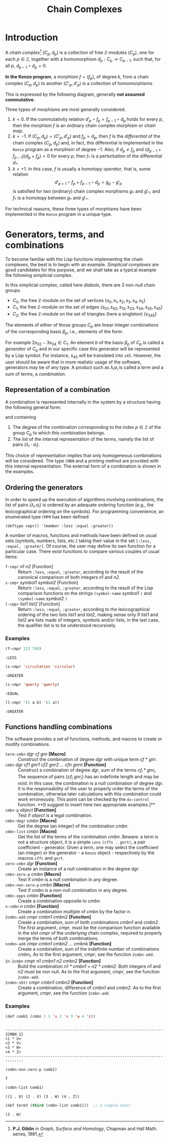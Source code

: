#+TITLE: Chain Complexes
#+OPTIONS: toc:nil num:nil
#+PROPERTY: header-args :eval never-export :exports both :tangle yes  :results value verbatim

#+BEGIN_SRC lisp :exports none :results silent
(ql:quickload "kenzo")
(use-package :cat)
#+END_SRC

* Introduction

  A /chain complex/[fn:1] $(C_p, d_p)$ is a collection of free
  \(\mathbb{Z}\)-modules $(C_p)$, one for each \(p\in\mathbb{Z}\), together
  with a homomorphism $d_p : C_p \rightarrow C_{p-1}$, such that, for all $p$,
  $d_{p-1} \circ d_p = 0$.

  *In the Kenzo program*, a /morphism/ $f=(f_p)$, of degree $k$, from a chain
  complex $(C_p, d_p)$ to another $(C'_p, d'_p)$ is a collection of
  homomorphisms
  \begin{equation*}
  f_p : C_p \rightarrow C'_{p+k}.
  \end{equation*}

  This is expressed by the following diagram, generally *not assumed commutative.*
  \begin{equation*}
  \begin{aligned}
  \cdots & \leftarrow & C_{p-1} & \quad\xleftarrow{d_p} & C_p & \quad\xleftarrow{d_{p+1}} & C_{p+1}  & \quad\leftarrow & \cdots \\
         &    & f_{p-1} \Bigg\downarrow &    & f_p \Bigg\downarrow &    & f_{p+1} \Bigg\downarrow \\
  \cdots & \leftarrow & C'_{p+k-1} & \quad\xleftarrow{d'_{p+k}} & C'_{p+k} &
         \quad\xleftarrow{d'_{p+k+1}} & C'_{p+k+1} & \quad\leftarrow & \cdots
  \end{aligned}
  \end{equation*}

  Three types of morphisms are most generally considered.

  1. $k=0$. If the commutativity relation $d'_p\circ f_p=f_{p-1}\circ d_p$
     holds for every $p$, then the morphism $f$ is an ordinary chain complex
     morphism or /chain map/.
  2. $k=-1$. If $(C_p,d_p)=(C'_p,d'_p)$ and $f_p=d_p$, then $f$ is the
     /differential/ of the chain complex $(C_p,d_p)$ and, in fact, this
     differential is implemented in the =Kenzo= program as a morphism of degree
     $-1$. Also, if $d_p \neq f_p$ and $(d_{p-1}+f_{p-1})(d_p+f_p) = 0$ for
     every $p$, then $f_\ast$ is a perturbation of the differential $d_\ast$.
  3. $k=+1$. In this case, $f$ is usually a /homotopy operator/, that is, some
     relation $$d'_{p+1}\circ f_p+f_{p-1}\circ d_p=g_p-g'_p$$ is satisfied for
     two (ordinary) chain complex morphisms $g_\ast$ and $g'_\ast$, and $f_\ast$
     is a homotopy between $g_\ast$ and $g'_\ast$.

  For technical reasons, these three types of morphisms have been implemented
  in the =Kenzo= program in a unique type.

* Generators, terms, and combinations

  To become familiar with the Lisp functions implementing the chain complexes,
  the best is to begin with an example. /Simplicial complexes/ are good
  candidates for this purpose, and we shall take as a typical example the
  following simplicial complex.

  [[./img/diabolo.png]]

  In this simplicial complex, called here /diabolo/, there are 3 non-null chain
  groups.

  - $C_0$, the free \(\mathbb{Z}\)-module on the set of vertices
    $\{s_0,s_1,s_2,s_3,s_4,s_5\}$
  - $C_1$, the free \(\mathbb{Z}\)-module on the set of edges
    $\{s_{01},s_{02},s_{12},s_{23},s_{34},s_{35}, s_{45}\}$
  - $C_2$, the free \(\mathbb{Z}\)-module on the set of triangles (here a
    singleton) $\{s_{345}\}$

  The elements of either of those groups $C_p$ are linear integer combinations
  of the corresponding basis $\beta_p$, i.e., elements of the form:

  \begin{equation*}
  \sum_{b \in \beta_p} \lambda_b b.
  \end{equation*}

  For example $2 s_{02} - 3 s_{34} \in C_1$. An element $b$ of the basis
  $\beta_p$ of $C_p$ is called a /generator/ of $C_p$ and in our specific case
  this generator will be represented by a Lisp symbol. For instance, $s_{45}$
  will be translated into =s45=. However, the user should be aware that in more
  realistic usage of the software, generators may be of any type. A product
  such as $\lambda_i\sigma_i$ is called a /term/ and a sum of terms, a
  /combination/.

** Representation of a combination

   A combination is represented internally in the system by a structure having
   the following general form:

  \begin{equation*}
  \#\texttt{S(CMBN}\quad\texttt{DEGREE P}\quad\texttt{LIST (}\texttt{(}
  \lambda_1\cdot\sigma_1\texttt{)}\dots\texttt{(}\lambda_k\cdot\sigma_k
  \texttt{)))}
  \end{equation*}

   and containing

   1. The degree of the combination corresponding to the index
      \(p\in\mathbb{Z}\) of the group $C_p$ to which this combination belongs.
   2. The list of the internal representation of the terms, namely the list of
      pairs $(\lambda_i\cdot\sigma_i)$.

   This choice of representation implies that only homogeneous combinations
   will be considered. The type =CMBN= and a printing method are provided with
   this internal representation. The external form of a combination is shown in
   the examples.

** Ordering the generators

   In order to speed up the execution of algorithms involving combinations, the
   list of pairs $(\lambda_i.\sigma_i)$ is ordered by an adequate ordering
   function (e.g., the lexicographical ordering on the symbols). For
   programming convenience, an enumerated type =CMPR= has been defined:

   #+BEGIN_EXAMPLE
   (deftype cmpr() '(member :less :equal :greater))
   #+END_EXAMPLE

   A number of macros, functions and methods have been defined on usual sets
   (symbols, numbers, lists, etc.) taking their value in the set
   =[:less, :equal, :greater]=. Of course, the user may define its own function
   for a particular case. There exist functions to compare various couples of
   usual items:

   - =f-cmpr= /n1 n2/ [Function] :: Return =:less=, =:equal=, =:greater=, according to
     the result of the canonical comparison of both integers /n1/ and /n2/.
   - =s-cmpr= /symbol1 symbol2/ [Function] :: Return =:less=, =:equal=, =:greater=,
     according to the result of the Lisp comparison functions on the strings
     =(symbol-name= /symbol1/ =)= and =(symbol-name= /symbol2/ =)=
   - =l-cmpr= /list1/ /list2/ [Function] :: Return =:less=, =:equal=, =:greater=,
     according to the lexicographical ordering of the two lists /list1/ and
     /list2/, making sense only if /list1/ and /list2/ are lists made of integers,
     symbols and/or lists; in the last case, the qualifier /list/ is to be
     understood recursively.

*** Examples

    #+BEGIN_SRC lisp
    (f-cmpr 123 789)
    #+END_SRC

    #+RESULTS:
    : :LESS

    #+BEGIN_SRC lisp
    (s-cmpr 'circulation 'circular)
    #+END_SRC

    #+RESULTS:
    : :GREATER

    #+BEGIN_SRC lisp
    (s-cmpr 'qwerty 'qwerty)
    #+END_SRC

    #+RESULTS:
    : :EQUAL

    #+BEGIN_SRC lisp
    (l-cmpr '(1 a b) '(1 a))
    #+END_SRC

    #+RESULTS:
    : :GREATER

** Functions handling combinations

   The software provides a set of functions, methods, and macros to create or
   modify combinations.

   - =term-cmbn= /dgr cf gnr/ *[Macro]* :: Construct the combination of degree /dgr/
     with unique term /cf/ \ast /gnr/.
   - =cmbn= /dgr cf1 gnr1 cf2 gnr2 ... cfn gnrn/ *[Function]* :: Construct a
     combination of degree /dgr/, sum of the terms $cf_i * gnr_i$. The sequence
     of pairs $\lbrace cf_i\ gnr_i\rbrace$ has an indefinite length and may be
     void. In this case, the combination is a null combination of degree /dgr/.
     It is the responsability of the user to properly order the terms of the
     combination, otherwise later calculations with this combination could work
     erroneously. This point can be checked by the =do-control= function. **[I
     suggest to insert here two appropriate examples.]**
   - =cmbn-p= /object/ *[Function]* :: Test if /object/ is a legal combination.
   - =cmbn-degr= /cmbn/ *[Macro]* :: Get the degree (an integer) of the combination
     /cmbn/.
   - =cmbn-list= /cmbn/ *[Macro]* :: Get the list of the terms of the combination
     /cmbn/. Beware: a term is not a structure object, it is a simple =cons=
     =(cffc . gnrt)=, a pair coefficient - generator. Given a term, one may
     select the coefficient (an integer) or the generator - a =Kenzo= object -
     respectively by the macros =cffc= and =gnrt=.
   - =zero-cmbn= /dgr/ *[Function]* :: Create an instance of a null combination in
     the degree /dgr/.
   - =cmbn-zero-p= /cmbn/ *[Macro]* :: Test if /cmbn/ is a null combination in any
     degree.
   - =cmbn-non-zero-p= /cmbn/ *[Macro]* :: Test if /cmbn/ is a non-null combination
     in any degree.
   - =cmbn-opps= /cmbn/ *[Function]* :: Create a combination opposite to /cmbn/.
   - =n-cmbn= /n cmbn/ *[Function]* :: Create a combination multiple of /cmbn/ by
     the factor /n/.
   - =2cmbn-add= /cmpr cmbn1 cmbn2/ *[Function]* :: Create a combination, sum of both
     combinations /cmbn1/ and /cmbn2/. The first argument, /cmpr/, must be the
     comparison function available in the slot /cmpr/ of the underlying chain
     complex, required to properly merge the terms of both combinations.
   - =ncmbn-add= /cmpr cmbn1 cmbn2 ... cmbnk/ *[Function]* :: Create a combination,
     sum of the indefinite number of combinations $cmbn_i$. As to the first
     argument, /cmpr/, see the function =2cmbn-add=.
   - =2n-2cmbn= /cmpr n1 cmbn1 n2 cmbn2/ *[Function]* :: Build the combination /n1 *
     cmbn1 + n2 * cmbn2/. Both integers /n1/ and /n2/ must be non null. As to the
     first argument, /cmpr/, see the function =2cmbn-add=.
   - =2cmbn-sbtr= /cmpr cmbn1 cmbn2/ *[Function]* :: Create a combination, difference
     of /cmbn1/ and /cmbn2/. As to the first argument, /cmpr/, see the function
     =2cmbn-add=.

*** Examples

    #+BEGIN_SRC lisp
    (def comb1 (cmbn 1 1 'u 2 'v 3 'w 4 'z))
    #+END_SRC

    #+RESULTS:
    :
    : ----------------------------------------------------------------------{CMBN 1}
    : <1 * U>
    : <2 * V>
    : <3 * W>
    : <4 * Z>
    : ------------------------------------------------------------------------------

    #+BEGIN_SRC lisp
    (cmbn-non-zero-p comb1)
    #+END_SRC

    #+RESULTS:
    : T

    #+BEGIN_SRC lisp
    (cmbn-list comb1)
    #+END_SRC

    #+RESULTS:
    : ((1 . U) (2 . V) (3 . W) (4 . Z))

    #+BEGIN_SRC lisp
    (def term3 (third (cmbn-list comb1)))  ;; a simple cons!
    #+END_SRC

    #+RESULTS:
    : (3 . W)








[fn:1] *P.J. Giblin* in /Graph, Surface and Homology/, Chapman and Hall Math. series, 1981.

